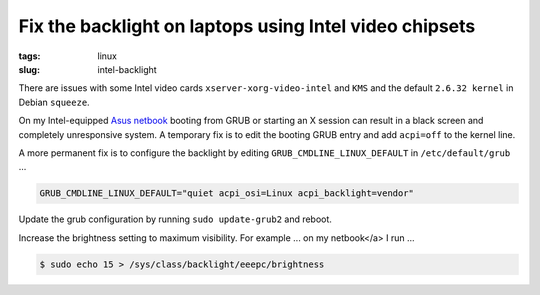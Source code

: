 =======================================================
Fix the backlight on laptops using Intel video chipsets
=======================================================

:tags: linux
:slug: intel-backlight

There are issues with some Intel video cards ``xserver-xorg-video-intel`` and ``KMS`` and the default ``2.6.32 kernel`` in Debian ``squeeze``.

On my Intel-equipped `Asus netbook <http://www.circuidipity.com/debian-linux-on-the-asus-eeepc-1001p.html>`_ booting from GRUB or starting an X session can result in a black screen and completely unresponsive system. A temporary fix is to edit the booting GRUB entry and add ``acpi=off`` to the kernel line.

A more permanent fix is to configure the backlight by editing ``GRUB_CMDLINE_LINUX_DEFAULT`` in ``/etc/default/grub`` ...

.. code-block:: bash

    GRUB_CMDLINE_LINUX_DEFAULT="quiet acpi_osi=Linux acpi_backlight=vendor"

Update the grub configuration by running ``sudo update-grub2`` and reboot.

Increase the brightness setting to maximum visibility. For example ... on my netbook</a> I run ...

.. code-block:: bash

    $ sudo echo 15 > /sys/class/backlight/eeepc/brightness
